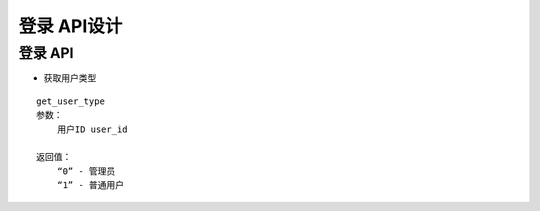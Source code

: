 登录 API设计
====================


登录 API
^^^^^^^^^^^^

- 获取用户类型

::

   get_user_type
   参数：
       用户ID user_id

   返回值：
       “0” - 管理员
       “1” - 普通用户
